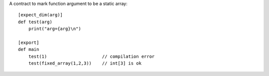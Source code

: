 A contract to mark function argument to be a static array::

    [expect_dim(arg)]
    def test(arg)
        print("arg={arg}\n")

    [export]
    def main
        test(1)                     // compilation error
        test(fixed_array(1,2,3))    // int[3] is ok

